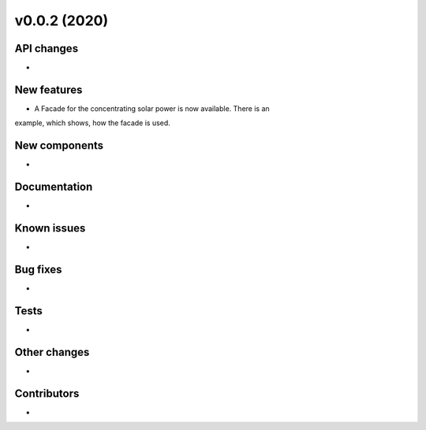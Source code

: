 v0.0.2 (2020)
=============

API changes
-----------

* 

New features
------------

* A Facade for the concentrating solar power is now available. There is an
example, which shows, how the facade is used.

New components
--------------

* 

Documentation
-------------

* 

Known issues
------------

* 

Bug fixes
---------

* 

Tests
-----

* 

Other changes
-------------

* 

Contributors
------------

* 
